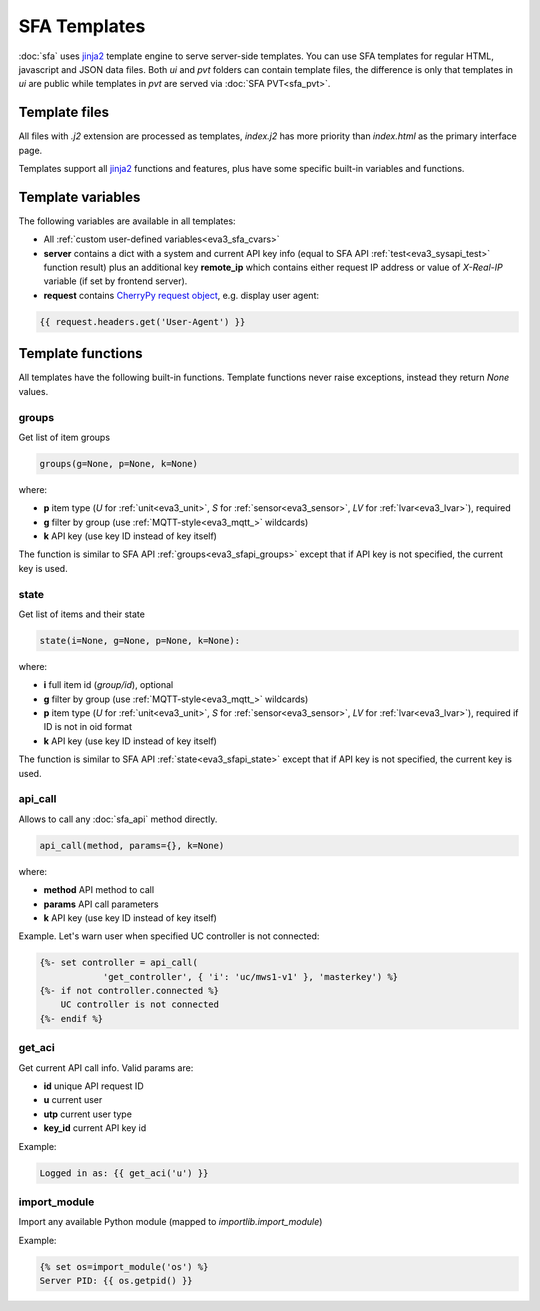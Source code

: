SFA Templates
*************

:doc:`sfa` uses `jinja2 <http://jinja.pocoo.org/>`_ template engine to serve
server-side templates. You can use SFA templates for regular HTML,
javascript and JSON data files. Both *ui* and *pvt* folders can contain
template files, the difference is only that templates in *ui* are public while
templates in *pvt* are served via :doc:`SFA PVT<sfa_pvt>`.

Template files
==============

All files with *.j2* extension are processed as templates, *index.j2* has more
priority than *index.html* as the primary interface page.

Templates support all `jinja2 <http://jinja.pocoo.org/>`_ functions and
features, plus have some specific built-in variables and functions.

Template variables
==================

The following variables are available in all templates:

* All :ref:`custom user-defined variables<eva3_sfa_cvars>`

* **server** contains a dict with a system and current API key info (equal to
  SFA API :ref:`test<eva3_sysapi_test>` function result) plus an additional key
  **remote_ip** which contains either request IP address or value of
  *X-Real-IP* variable (if set by frontend server).

* **request** contains `CherryPy request
  object <https://tools.ietf.org/doc/python-cherrypy3/api/cherrypy._cprequest.Request-class.html>`_,
  e.g. display user agent:

.. code-block:: jinja

    {{ request.headers.get('User-Agent') }}

Template functions
==================

All templates have the following built-in functions. Template functions never
raise exceptions, instead they return *None* values.

groups
------

Get list of item groups

.. code-block:: python

    groups(g=None, p=None, k=None)

where:

* **p** item type (*U* for :ref:`unit<eva3_unit>`, *S* for
  :ref:`sensor<eva3_sensor>`, *LV* for :ref:`lvar<eva3_lvar>`), required

* **g** filter by group (use :ref:`MQTT-style<eva3_mqtt_>` wildcards)

* **k** API key (use key ID instead of key itself)

The function is similar to SFA API :ref:`groups<eva3_sfapi_groups>` except that
if API key is not specified, the current key is used.

state
-----

Get list of items and their state

.. code-block:: python

    state(i=None, g=None, p=None, k=None):

where:

* **i** full item id (*group/id*), optional

* **g** filter by group (use :ref:`MQTT-style<eva3_mqtt_>` wildcards)

* **p** item type (*U* for :ref:`unit<eva3_unit>`, *S* for
  :ref:`sensor<eva3_sensor>`, *LV* for :ref:`lvar<eva3_lvar>`), required if ID
  is not in oid format

* **k** API key (use key ID instead of key itself)

The function is similar to SFA API :ref:`state<eva3_sfapi_state>` except that
if API key is not specified, the current key is used.

api_call
--------

Allows to call any :doc:`sfa_api` method directly.

.. code-block:: python

    api_call(method, params={}, k=None)

where:

* **method** API method to call

* **params** API call parameters

* **k** API key (use key ID instead of key itself)

Example. Let's warn user when specified UC controller is not connected:

.. code-block:: jinja

    {%- set controller = api_call(
                'get_controller', { 'i': 'uc/mws1-v1' }, 'masterkey') %}
    {%- if not controller.connected %}
        UC controller is not connected
    {%- endif %}

get_aci
-------

Get current API call info. Valid params are:

* **id** unique API request ID
* **u** current user
* **utp** current user type
* **key_id** current API key id

Example:

.. code-block:: jinja

    Logged in as: {{ get_aci('u') }}

import_module
-------------

Import any available Python module (mapped to *importlib.import_module*)

Example:

.. code-block:: jinja

    {% set os=import_module('os') %}
    Server PID: {{ os.getpid() }}
